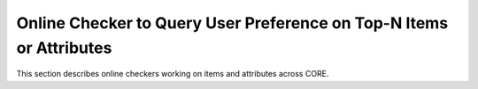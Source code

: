 Online Checker to Query User Preference on Top-N Items or Attributes
======

This section describes online checkers working on items and attributes across CORE.

